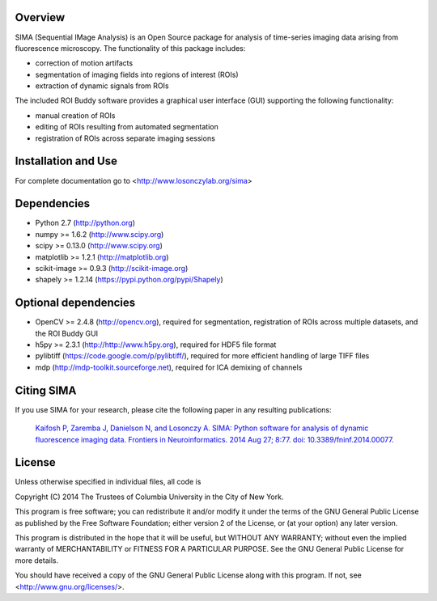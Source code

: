 .. image:: https://travis-ci.org/losonczylab/sima.svg?branch=master
   :target: https://travis-ci.org/losonczylab/sima/

.. image:: https://coveralls.io/repos/losonczylab/sima/badge.png 
   :target: https://coveralls.io/r/losonczylab/sima 

Overview
--------
SIMA (Sequential IMage Analysis) is an Open Source package for 
analysis of time-series imaging data arising from fluorescence
microscopy.  The functionality of this package includes:

- correction of motion artifacts
- segmentation of imaging fields into regions of interest (ROIs)
- extraction of dynamic signals from ROIs

The included ROI Buddy software provides a graphical user interface
(GUI) supporting the following functionality:

- manual creation of ROIs
- editing of ROIs resulting from automated segmentation
- registration of ROIs across separate imaging sessions


Installation and Use
--------------------
For complete documentation go to <http://www.losonczylab.org/sima>


Dependencies
-------------

- Python 2.7 (http://python.org)
- numpy >= 1.6.2 (http://www.scipy.org)
- scipy >= 0.13.0 (http://www.scipy.org)
- matplotlib >= 1.2.1 (http://matplotlib.org)
- scikit-image >= 0.9.3 (http://scikit-image.org)
- shapely >= 1.2.14 (https://pypi.python.org/pypi/Shapely)

Optional dependencies
---------------------

- OpenCV >= 2.4.8 (http://opencv.org), required for segmentation, registration
  of ROIs across multiple datasets, and the ROI Buddy GUI
- h5py >= 2.3.1 (http://http://www.h5py.org), required for HDF5 file format
- pylibtiff (https://code.google.com/p/pylibtiff/), required for more efficient
  handling of large TIFF files
- mdp (http://mdp-toolkit.sourceforge.net), required for ICA demixing of
  channels


Citing SIMA
-----------
If you use SIMA for your research, please cite the following paper in any 
resulting publications:

  `Kaifosh P, Zaremba J, Danielson N, and Losonczy A. SIMA: Python software for
  analysis of dynamic fluorescence imaging data. Frontiers in Neuroinformatics.
  2014 Aug 27; 8:77. doi: 10.3389/fninf.2014.00077.
  <http://journal.frontiersin.org/Journal/101928>`_

License
-------
Unless otherwise specified in individual files, all code is

Copyright (C) 2014  The Trustees of Columbia University in the City of New York.

This program is free software; you can redistribute it and/or
modify it under the terms of the GNU General Public License
as published by the Free Software Foundation; either version 2
of the License, or (at your option) any later version.

This program is distributed in the hope that it will be useful,
but WITHOUT ANY WARRANTY; without even the implied warranty of
MERCHANTABILITY or FITNESS FOR A PARTICULAR PURPOSE.  See the
GNU General Public License for more details.

You should have received a copy of the GNU General Public License
along with this program.  If not, see <http://www.gnu.org/licenses/>.
